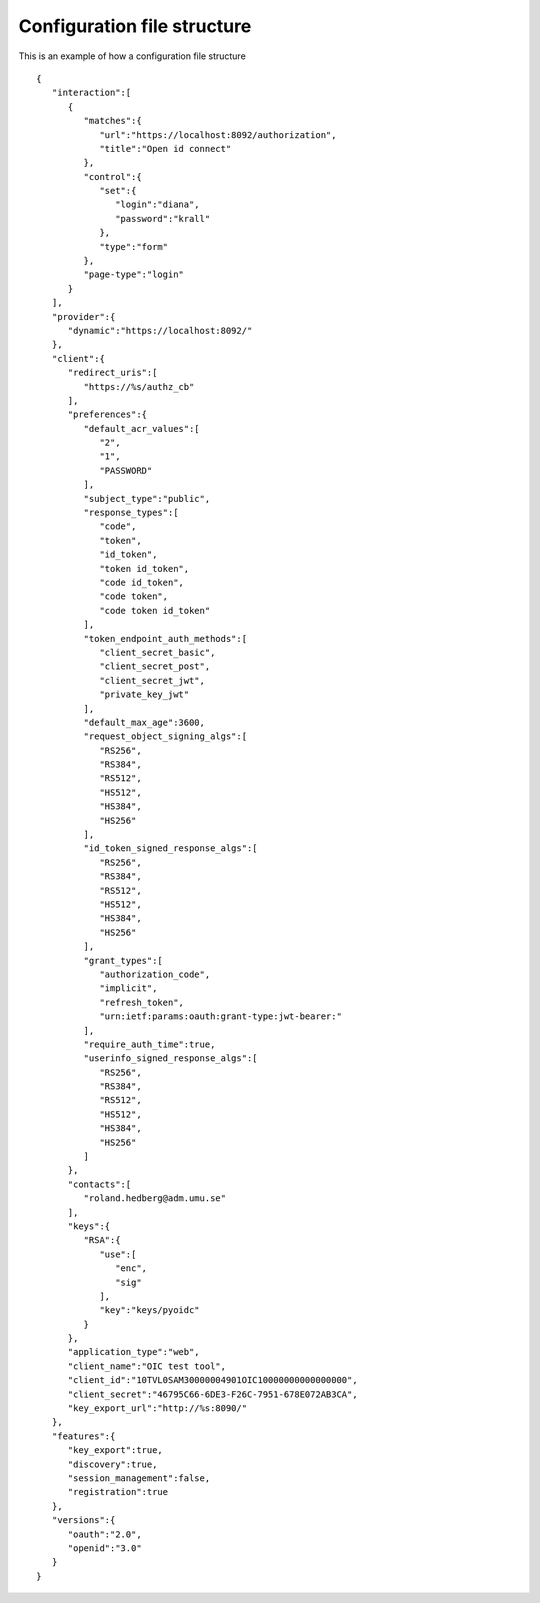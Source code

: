 Configuration file structure
****************************

This is an example of how a configuration file structure ::

    {
       "interaction":[
          {
             "matches":{
                "url":"https://localhost:8092/authorization",
                "title":"Open id connect"
             },
             "control":{
                "set":{
                   "login":"diana",
                   "password":"krall"
                },
                "type":"form"
             },
             "page-type":"login"
          }
       ],
       "provider":{
          "dynamic":"https://localhost:8092/"
       },
       "client":{
          "redirect_uris":[
             "https://%s/authz_cb"
          ],
          "preferences":{
             "default_acr_values":[
                "2",
                "1",
                "PASSWORD"
             ],
             "subject_type":"public",
             "response_types":[
                "code",
                "token",
                "id_token",
                "token id_token",
                "code id_token",
                "code token",
                "code token id_token"
             ],
             "token_endpoint_auth_methods":[
                "client_secret_basic",
                "client_secret_post",
                "client_secret_jwt",
                "private_key_jwt"
             ],
             "default_max_age":3600,
             "request_object_signing_algs":[
                "RS256",
                "RS384",
                "RS512",
                "HS512",
                "HS384",
                "HS256"
             ],
             "id_token_signed_response_algs":[
                "RS256",
                "RS384",
                "RS512",
                "HS512",
                "HS384",
                "HS256"
             ],
             "grant_types":[
                "authorization_code",
                "implicit",
                "refresh_token",
                "urn:ietf:params:oauth:grant-type:jwt-bearer:"
             ],
             "require_auth_time":true,
             "userinfo_signed_response_algs":[
                "RS256",
                "RS384",
                "RS512",
                "HS512",
                "HS384",
                "HS256"
             ]
          },
          "contacts":[
             "roland.hedberg@adm.umu.se"
          ],
          "keys":{
             "RSA":{
                "use":[
                   "enc",
                   "sig"
                ],
                "key":"keys/pyoidc"
             }
          },
          "application_type":"web",
          "client_name":"OIC test tool",
          "client_id":"10TVL0SAM30000004901OIC10000000000000000",
          "client_secret":"46795C66-6DE3-F26C-7951-678E072AB3CA",
          "key_export_url":"http://%s:8090/"
       },
       "features":{
          "key_export":true,
          "discovery":true,
          "session_management":false,
          "registration":true
       },
       "versions":{
          "oauth":"2.0",
          "openid":"3.0"
       }
    }

